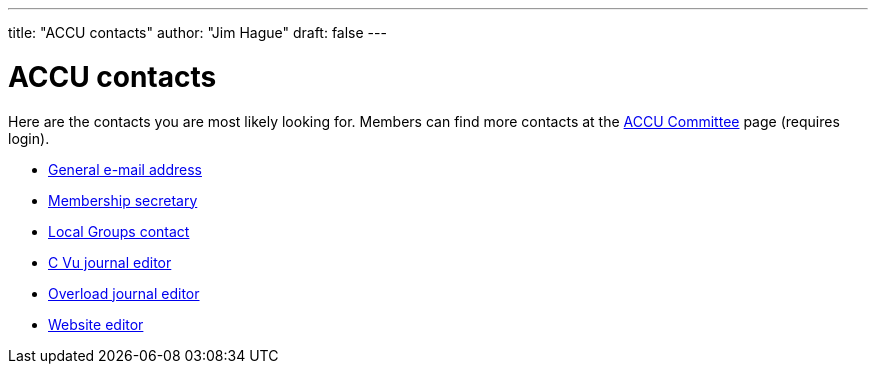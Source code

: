 ---
title: "ACCU contacts"
author: "Jim Hague"
draft: false
---

= ACCU contacts

Here are the contacts you are most likely looking for. Members can
find more contacts at the
https://members.accu.org/index.php/members/committee[ACCU Committee]
page (requires login).

* link:++mailto:info@accu.org?subject=[ACCU]++[General e-mail address]
* link:++mailto:accumembership@accu.org?subject=[ACCU]++[Membership secretary]
* link:++mailto:accymembership@accu.org?subject=[ACCU Local Groups]++[Local Groups contact]
* link:++mailto:cvu@accu.org?subject=[ACCU]++[C Vu journal editor]
* link:++mailto:overload@accu.org?subject=[ACCU]++[Overload journal editor]
* link:++mailto:webeditos@accu.org?subject=[ACCU]++[Website editor]
